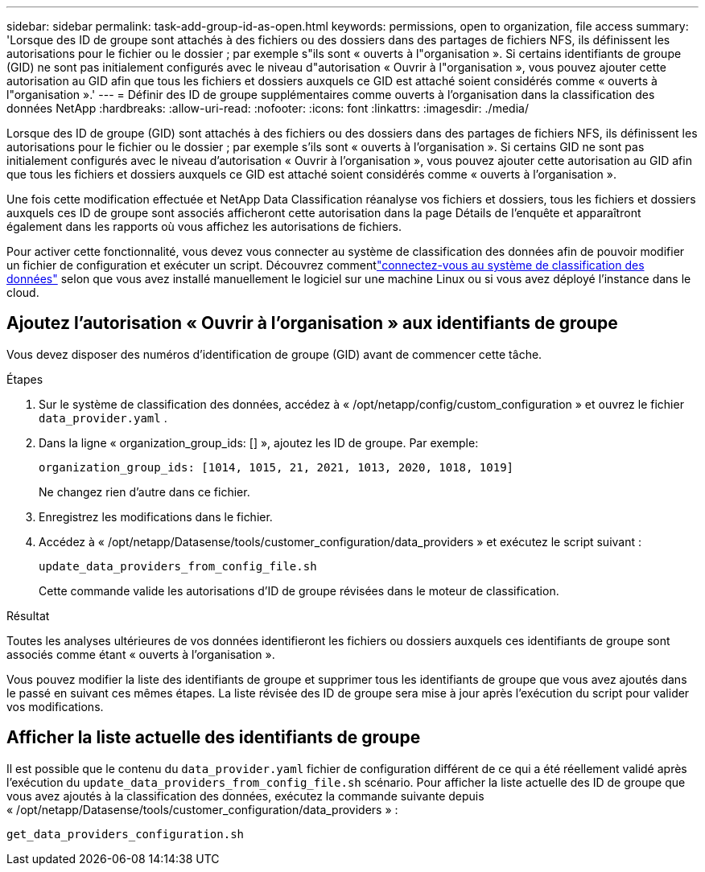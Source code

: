 ---
sidebar: sidebar 
permalink: task-add-group-id-as-open.html 
keywords: permissions, open to organization, file access 
summary: 'Lorsque des ID de groupe sont attachés à des fichiers ou des dossiers dans des partages de fichiers NFS, ils définissent les autorisations pour le fichier ou le dossier ; par exemple s"ils sont « ouverts à l"organisation ».  Si certains identifiants de groupe (GID) ne sont pas initialement configurés avec le niveau d"autorisation « Ouvrir à l"organisation », vous pouvez ajouter cette autorisation au GID afin que tous les fichiers et dossiers auxquels ce GID est attaché soient considérés comme « ouverts à l"organisation ».' 
---
= Définir des ID de groupe supplémentaires comme ouverts à l'organisation dans la classification des données NetApp
:hardbreaks:
:allow-uri-read: 
:nofooter: 
:icons: font
:linkattrs: 
:imagesdir: ./media/


[role="lead"]
Lorsque des ID de groupe (GID) sont attachés à des fichiers ou des dossiers dans des partages de fichiers NFS, ils définissent les autorisations pour le fichier ou le dossier ; par exemple s'ils sont « ouverts à l'organisation ».  Si certains GID ne sont pas initialement configurés avec le niveau d'autorisation « Ouvrir à l'organisation », vous pouvez ajouter cette autorisation au GID afin que tous les fichiers et dossiers auxquels ce GID est attaché soient considérés comme « ouverts à l'organisation ».

Une fois cette modification effectuée et NetApp Data Classification réanalyse vos fichiers et dossiers, tous les fichiers et dossiers auxquels ces ID de groupe sont associés afficheront cette autorisation dans la page Détails de l'enquête et apparaîtront également dans les rapports où vous affichez les autorisations de fichiers.

Pour activer cette fonctionnalité, vous devez vous connecter au système de classification des données afin de pouvoir modifier un fichier de configuration et exécuter un script.  Découvrez commentlink:reference-log-in-to-instance.html["connectez-vous au système de classification des données"] selon que vous avez installé manuellement le logiciel sur une machine Linux ou si vous avez déployé l'instance dans le cloud.



== Ajoutez l'autorisation « Ouvrir à l'organisation » aux identifiants de groupe

Vous devez disposer des numéros d’identification de groupe (GID) avant de commencer cette tâche.

.Étapes
. Sur le système de classification des données, accédez à « /opt/netapp/config/custom_configuration » et ouvrez le fichier `data_provider.yaml` .
. Dans la ligne « organization_group_ids: [] », ajoutez les ID de groupe. Par exemple:
+
 organization_group_ids: [1014, 1015, 21, 2021, 1013, 2020, 1018, 1019]
+
Ne changez rien d'autre dans ce fichier.

. Enregistrez les modifications dans le fichier.
. Accédez à « /opt/netapp/Datasense/tools/customer_configuration/data_providers » et exécutez le script suivant :
+
 update_data_providers_from_config_file.sh
+
Cette commande valide les autorisations d’ID de groupe révisées dans le moteur de classification.



.Résultat
Toutes les analyses ultérieures de vos données identifieront les fichiers ou dossiers auxquels ces identifiants de groupe sont associés comme étant « ouverts à l'organisation ».

Vous pouvez modifier la liste des identifiants de groupe et supprimer tous les identifiants de groupe que vous avez ajoutés dans le passé en suivant ces mêmes étapes.  La liste révisée des ID de groupe sera mise à jour après l’exécution du script pour valider vos modifications.



== Afficher la liste actuelle des identifiants de groupe

Il est possible que le contenu du `data_provider.yaml` fichier de configuration différent de ce qui a été réellement validé après l'exécution du `update_data_providers_from_config_file.sh` scénario.  Pour afficher la liste actuelle des ID de groupe que vous avez ajoutés à la classification des données, exécutez la commande suivante depuis « /opt/netapp/Datasense/tools/customer_configuration/data_providers » :

 get_data_providers_configuration.sh